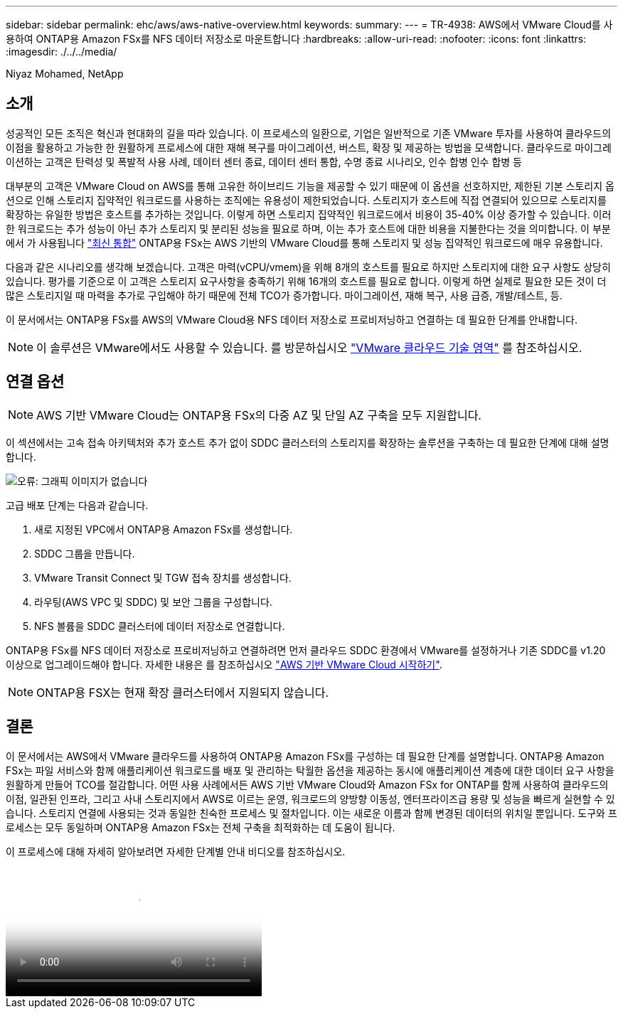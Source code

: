 ---
sidebar: sidebar 
permalink: ehc/aws/aws-native-overview.html 
keywords:  
summary:  
---
= TR-4938: AWS에서 VMware Cloud를 사용하여 ONTAP용 Amazon FSx를 NFS 데이터 저장소로 마운트합니다
:hardbreaks:
:allow-uri-read: 
:nofooter: 
:icons: font
:linkattrs: 
:imagesdir: ./../../media/


[role="lead"]
Niyaz Mohamed, NetApp



== 소개

성공적인 모든 조직은 혁신과 현대화의 길을 따라 있습니다. 이 프로세스의 일환으로, 기업은 일반적으로 기존 VMware 투자를 사용하여 클라우드의 이점을 활용하고 가능한 한 원활하게 프로세스에 대한 재해 복구를 마이그레이션, 버스트, 확장 및 제공하는 방법을 모색합니다. 클라우드로 마이그레이션하는 고객은 탄력성 및 폭발적 사용 사례, 데이터 센터 종료, 데이터 센터 통합, 수명 종료 시나리오, 인수 합병 인수 합병 등

대부분의 고객은 VMware Cloud on AWS를 통해 고유한 하이브리드 기능을 제공할 수 있기 때문에 이 옵션을 선호하지만, 제한된 기본 스토리지 옵션으로 인해 스토리지 집약적인 워크로드를 사용하는 조직에는 유용성이 제한되었습니다. 스토리지가 호스트에 직접 연결되어 있으므로 스토리지를 확장하는 유일한 방법은 호스트를 추가하는 것입니다. 이렇게 하면 스토리지 집약적인 워크로드에서 비용이 35-40% 이상 증가할 수 있습니다. 이러한 워크로드는 추가 성능이 아닌 추가 스토리지 및 분리된 성능을 필요로 하며, 이는 추가 호스트에 대한 비용을 지불한다는 것을 의미합니다. 이 부분에서 가 사용됩니다 https://aws.amazon.com/about-aws/whats-new/2022/08/announcing-vmware-cloud-aws-integration-amazon-fsx-netapp-ontap/["최신 통합"^] ONTAP용 FSx는 AWS 기반의 VMware Cloud를 통해 스토리지 및 성능 집약적인 워크로드에 매우 유용합니다.

다음과 같은 시나리오를 생각해 보겠습니다. 고객은 마력(vCPU/vmem)을 위해 8개의 호스트를 필요로 하지만 스토리지에 대한 요구 사항도 상당히 있습니다. 평가를 기준으로 이 고객은 스토리지 요구사항을 충족하기 위해 16개의 호스트를 필요로 합니다. 이렇게 하면 실제로 필요한 모든 것이 더 많은 스토리지일 때 마력을 추가로 구입해야 하기 때문에 전체 TCO가 증가합니다. 마이그레이션, 재해 복구, 사용 급증, 개발/테스트, 등.

이 문서에서는 ONTAP용 FSx를 AWS의 VMware Cloud용 NFS 데이터 저장소로 프로비저닝하고 연결하는 데 필요한 단계를 안내합니다.


NOTE: 이 솔루션은 VMware에서도 사용할 수 있습니다. 를 방문하십시오 link:https://vmc.techzone.vmware.com/resource/vmware-cloud-aws-integration-amazon-fsx-netapp-ontap-deployment-guide["VMware 클라우드 기술 영역"] 를 참조하십시오.



== 연결 옵션


NOTE: AWS 기반 VMware Cloud는 ONTAP용 FSx의 다중 AZ 및 단일 AZ 구축을 모두 지원합니다.

이 섹션에서는 고속 접속 아키텍처와 추가 호스트 추가 없이 SDDC 클러스터의 스토리지를 확장하는 솔루션을 구축하는 데 필요한 단계에 대해 설명합니다.

image:fsx-nfs-image1.png["오류: 그래픽 이미지가 없습니다"]

고급 배포 단계는 다음과 같습니다.

. 새로 지정된 VPC에서 ONTAP용 Amazon FSx를 생성합니다.
. SDDC 그룹을 만듭니다.
. VMware Transit Connect 및 TGW 접속 장치를 생성합니다.
. 라우팅(AWS VPC 및 SDDC) 및 보안 그룹을 구성합니다.
. NFS 볼륨을 SDDC 클러스터에 데이터 저장소로 연결합니다.


ONTAP용 FSx를 NFS 데이터 저장소로 프로비저닝하고 연결하려면 먼저 클라우드 SDDC 환경에서 VMware를 설정하거나 기존 SDDC를 v1.20 이상으로 업그레이드해야 합니다. 자세한 내용은 를 참조하십시오 link:https://docs.vmware.com/en/VMware-Cloud-on-AWS/services/com.vmware.vmc-aws.getting-started/GUID-3D741363-F66A-4CF9-80EA-AA2866D1834E.html["AWS 기반 VMware Cloud 시작하기"^].


NOTE: ONTAP용 FSX는 현재 확장 클러스터에서 지원되지 않습니다.



== 결론

이 문서에서는 AWS에서 VMware 클라우드를 사용하여 ONTAP용 Amazon FSx를 구성하는 데 필요한 단계를 설명합니다. ONTAP용 Amazon FSx는 파일 서비스와 함께 애플리케이션 워크로드를 배포 및 관리하는 탁월한 옵션을 제공하는 동시에 애플리케이션 계층에 대한 데이터 요구 사항을 원활하게 만들어 TCO를 절감합니다. 어떤 사용 사례에서든 AWS 기반 VMware Cloud와 Amazon FSx for ONTAP를 함께 사용하여 클라우드의 이점, 일관된 인프라, 그리고 사내 스토리지에서 AWS로 이르는 운영, 워크로드의 양방향 이동성, 엔터프라이즈급 용량 및 성능을 빠르게 실현할 수 있습니다. 스토리지 연결에 사용되는 것과 동일한 친숙한 프로세스 및 절차입니다. 이는 새로운 이름과 함께 변경된 데이터의 위치일 뿐입니다. 도구와 프로세스는 모두 동일하며 ONTAP용 Amazon FSx는 전체 구축을 최적화하는 데 도움이 됩니다.

이 프로세스에 대해 자세히 알아보려면 자세한 단계별 안내 비디오를 참조하십시오.

video::6462f4e4-2320-42d2-8d0b-b01200f00ccb[panopto,width=360]